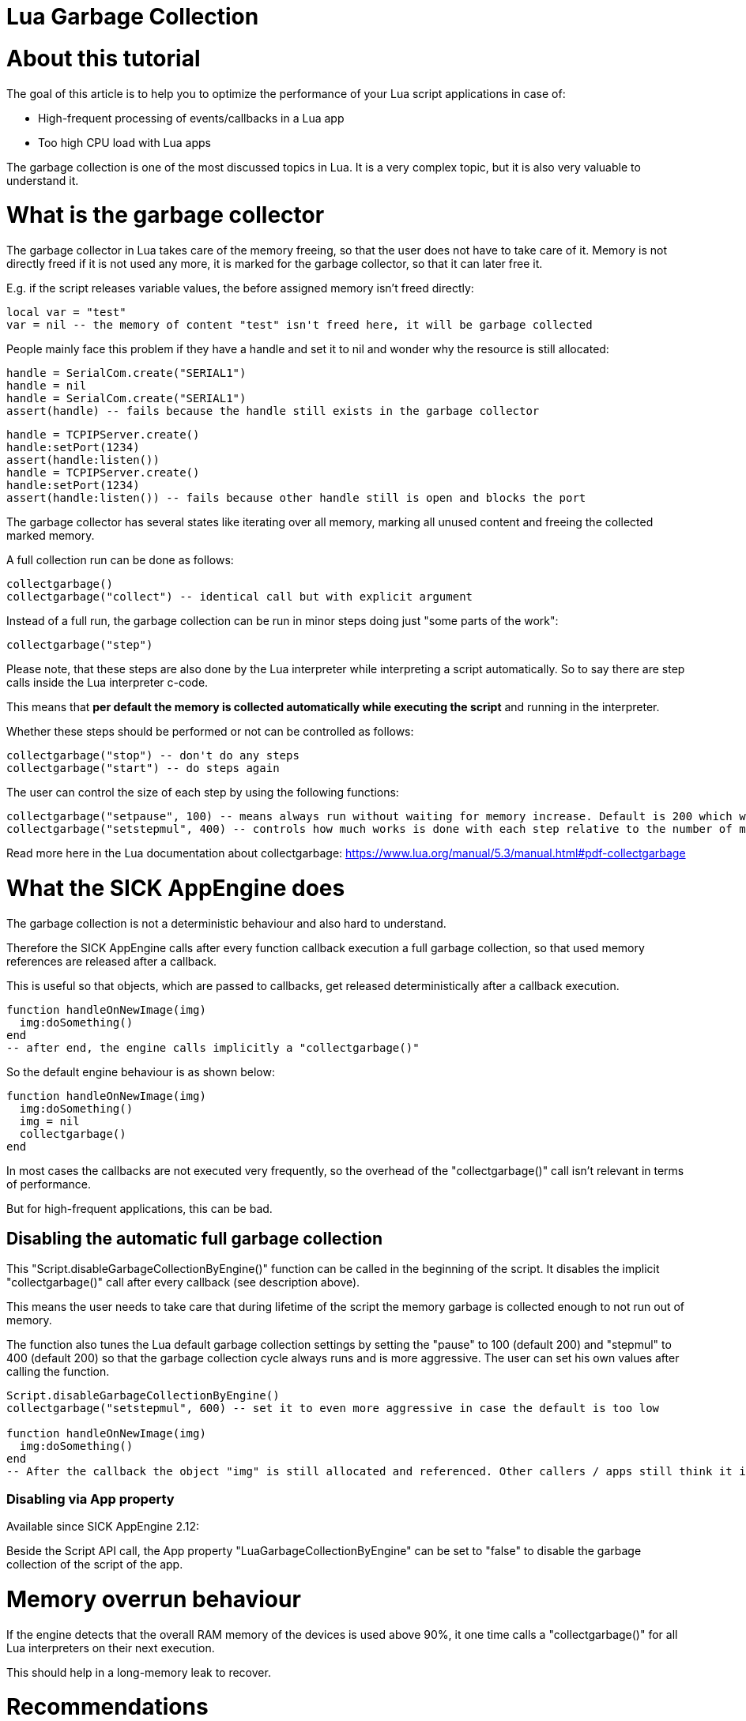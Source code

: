 = Lua Garbage Collection

# About this tutorial

The goal of this article is to help you to optimize the performance of your Lua script applications in case of:

* High-frequent processing of events/callbacks in a Lua app
* Too high CPU load with Lua apps

The garbage collection is one of the most discussed topics in Lua. It is a very complex topic, but it is also very valuable to understand it.

# What is the garbage collector

The garbage collector in Lua takes care of the memory freeing, so that the user does not have to take care of it. Memory is not directly freed if it is not used any more, it is marked for the garbage collector, so that it can later free it.

E.g. if the script releases variable values, the before assigned memory isn't freed directly:

[source,lua]
----
local var = "test"
var = nil -- the memory of content "test" isn't freed here, it will be garbage collected
----

People mainly face this problem if they have a handle and set it to nil and wonder why the resource is still allocated:

[source,lua]
----
handle = SerialCom.create("SERIAL1")
handle = nil
handle = SerialCom.create("SERIAL1")
assert(handle) -- fails because the handle still exists in the garbage collector
----

[source,lua]
----
handle = TCPIPServer.create()
handle:setPort(1234)
assert(handle:listen())
handle = TCPIPServer.create()
handle:setPort(1234)
assert(handle:listen()) -- fails because other handle still is open and blocks the port
----

The garbage collector has several states like iterating over all memory, marking all unused content and freeing the collected marked memory.

A full collection run can be done as follows:

[source,lua]
----
collectgarbage()
collectgarbage("collect") -- identical call but with explicit argument
----

Instead of a full run, the garbage collection can be run in minor steps doing just "some parts of the work":

[source,lua]
----
collectgarbage("step")
----

Please note, that these steps are also done by the Lua interpreter while interpreting a script automatically. So to say there are step calls inside the Lua interpreter c-code.

This means that *per default the memory is collected automatically while executing the script* and running in the interpreter.

Whether these steps should be performed or not can be controlled as follows:

[source,lua]
----
collectgarbage("stop") -- don't do any steps
collectgarbage("start") -- do steps again
----

The user can control the size of each step by using the following functions:

[source,lua]
----
collectgarbage("setpause", 100) -- means always run without waiting for memory increase. Default is 200 which would mean do not do collection cycles until memory is increased
collectgarbage("setstepmul", 400) -- controls how much works is done with each step relative to the number of memory which is allocated. A higher value needs more cpu but collects more memory.
----

Read more here in the Lua documentation about collectgarbage: https://www.lua.org/manual/5.3/manual.html#pdf-collectgarbage

# What the SICK AppEngine does

The garbage collection is not a deterministic behaviour and also hard to understand.

Therefore the SICK AppEngine calls after every function callback execution a full garbage collection, so that used memory references are released after a callback.

This is useful so that objects, which are passed to callbacks, get released deterministically after a callback execution.

[source,lua]
----
function handleOnNewImage(img)
  img:doSomething()
end
-- after end, the engine calls implicitly a "collectgarbage()"
----

So the default engine behaviour is as shown below:

[source,lua]
----
function handleOnNewImage(img)
  img:doSomething()
  img = nil
  collectgarbage()
end
----

In most cases the callbacks are not executed very frequently, so the overhead of the "collectgarbage()" call isn't relevant in terms of performance.

But for high-frequent applications, this can be bad.

## Disabling the automatic full garbage collection

This "Script.disableGarbageCollectionByEngine()" function can be called in the beginning of the script. It disables the implicit "collectgarbage()" call after every callback (see description above).

This means the user needs to take care that during lifetime of the script the memory garbage is collected enough to not run out of memory.

The function also tunes the Lua default garbage collection settings by setting the "pause" to 100 (default 200) and "stepmul" to 400 (default 200) so that the garbage collection cycle always runs and is more aggressive. The user can set his own values after calling the function.

[source,lua]
----
Script.disableGarbageCollectionByEngine()
collectgarbage("setstepmul", 600) -- set it to even more aggressive in case the default is too low

function handleOnNewImage(img)
  img:doSomething()
end
-- After the callback the object "img" is still allocated and referenced. Other callers / apps still think it is used by this Lua app.
----

### Disabling via App property

Available since SICK AppEngine 2.12:

Beside the Script API call, the App property "LuaGarbageCollectionByEngine" can be set to "false" to disable the garbage collection of the script of the app.

# Memory overrun behaviour

If the engine detects that the overall RAM memory of the devices is used above 90%, it one time calls a "collectgarbage()" for all Lua interpreters on their next execution.

This should help in a long-memory leak to recover.

# Recommendations

Following recommendations are useful for app developers who want to optimize for general performance. This is useful for high-frequency event handling apps, or apps serving functions which are called very frequently.

## Disable engine collection and release objects explicitly

To gain performance, the usage of "Script.disableGarbageCollectionByEngine()" can be recommended.

Additionally the function "Script.releaseObject()" can be used to explicitly free the reference of shared objects and handles from the interpreter, to have a deterministic point in time for releasing objects and handles from the CROWN framework.

[source,lua]
----
Script.disableGarbageCollectionByEngine()
function handleOnNewImage(img)
  img:doSomething()
  Script.releaseObject(img) -- in this call the image object behind is explicitly released and if nothing else holds a reference it is freed.
end
----

Of course the "Script.releaseObject()" function can generally be used to free objects explicitly.

This approach is also useful to release resources directly if someone wants to use them again right away:

[source,lua]
----
handle = SerialCom.create("SERIAL1")
Script.releaseObject(handle)
handle = SerialCom.create("SERIAL1") -- success because handle was released internally
----

# Advanced recommendations

## Disable auto requiring of all APIs into the interpreter

Available since SICK AppEngine 2.12:

By default all APIs are loaded into the lua interpreter by the engine so that the users can use them conveniently.

The drawback is that they also need to be checked by the garbage collector run. Therefore the time required for a full garbage collector cycle increases a lot depending on the number of APIs in the device.

With the App property "LuaLoadAllEngineAPI" the described auto API requiring can be disabled.

The downside of this approach is, that the code needs to be written differently regarding the API usage: all explicit API requires need to be added individually.

_Hint_: If the API is cascaded, it is important that the require is done in the correct cascading order by starting with the parents.

[source,lua]
----
Timer = require 'API.Timer'

handle = Timer.create()
----

# Pitfalls

## Assigning a different value does not free variable related memory

When a different value is assigned, the formerly hold memory is just marked for future garbage collection.

[source,lua]
----
function handleOnNewImage(img)
  img:doSomething()
  img = nil -- this does not free the memory at this location here
end
----

## Using local variables does not free related memory when going out of scope

When an execution scope like a function is left, the contained local variables and their memory is not freed, but just marked for future garbage collection.

[source,lua]
----
function handleOnTimerExpired()
  local img = Image.create(1024, 1024, 8)
end
-- the memory of 'img' is still in the garbage collector
----

# Outlook

Lua 5.4 will have the main feature improvement of an generational garbage collector mode.

http://www.lua.org/work/doc/manual.html#2.5.2

It seems like then there will be major and minor collection cycle types, which can be useful to avoid major collection cycles in the API at all.

# Useful Links

https://www.lua.org/manual/5.3/manual.html#2.5

https://www.lua.org/manual/5.3/manual.html#pdf-collectgarbage

